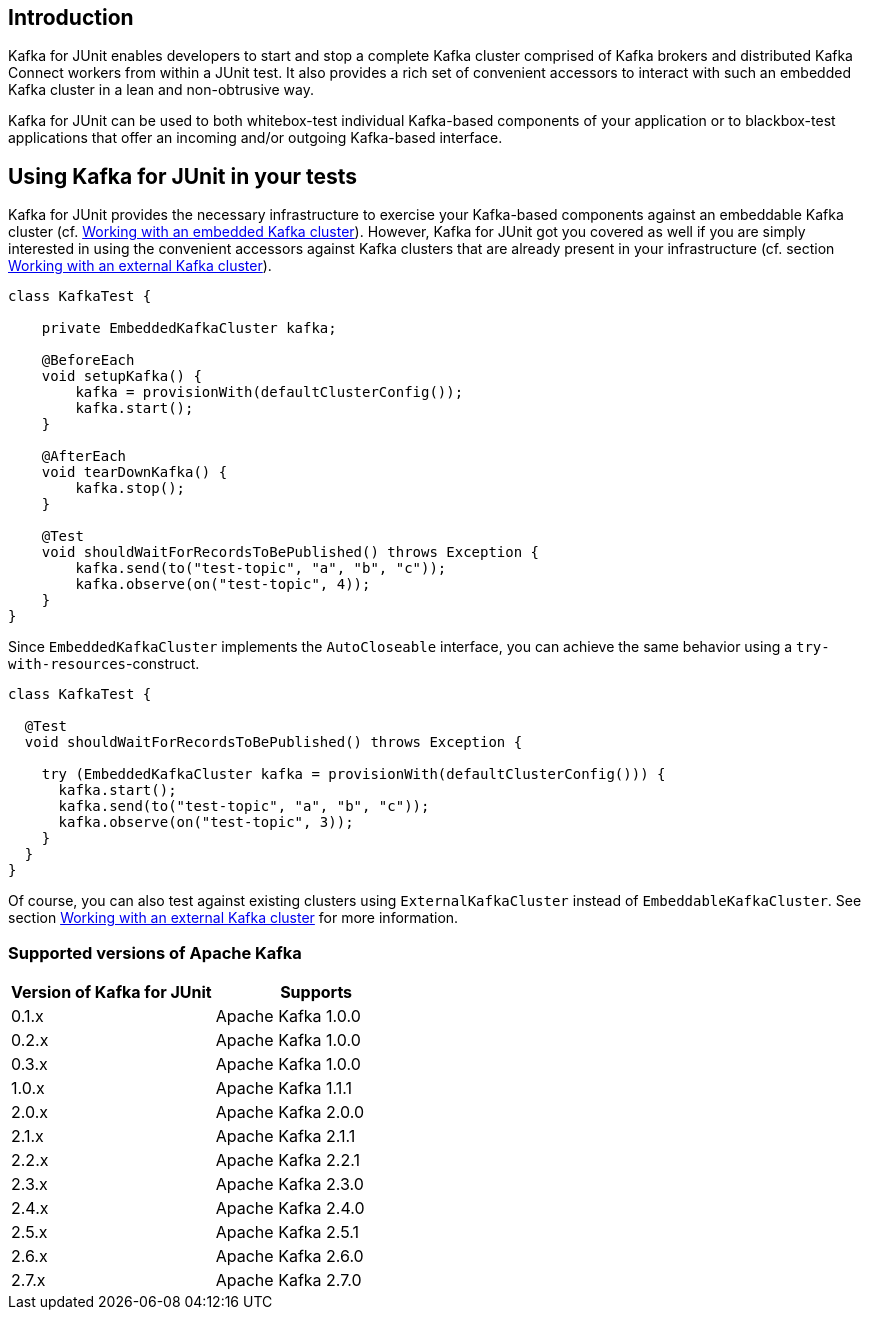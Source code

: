 [[section:introduction]]

== Introduction

Kafka for JUnit enables developers to start and stop a complete Kafka cluster comprised of Kafka brokers and distributed Kafka Connect workers from within a JUnit test. It also provides a rich set of convenient accessors to interact with such an embedded Kafka cluster in a lean and non-obtrusive way.

Kafka for JUnit can be used to both whitebox-test individual Kafka-based components of your application or to blackbox-test applications that offer an incoming and/or outgoing Kafka-based interface.

== Using Kafka for JUnit in your tests

Kafka for JUnit provides the necessary infrastructure to exercise your Kafka-based components against an embeddable Kafka cluster (cf. <<section:embedded-kafka-cluster, Working with an embedded Kafka cluster>>). However, Kafka for JUnit got you covered as well if you are simply interested in using the convenient accessors against Kafka clusters that are already present in your infrastructure (cf. section <<section:external-kafka-cluster, Working with an external Kafka cluster>>).

[source,java]
----
class KafkaTest {

    private EmbeddedKafkaCluster kafka;

    @BeforeEach
    void setupKafka() {
        kafka = provisionWith(defaultClusterConfig());
        kafka.start();
    }

    @AfterEach
    void tearDownKafka() {
        kafka.stop();
    }

    @Test
    void shouldWaitForRecordsToBePublished() throws Exception {
        kafka.send(to("test-topic", "a", "b", "c"));
        kafka.observe(on("test-topic", 4));
    }
}
----

Since `EmbeddedKafkaCluster` implements the `AutoCloseable` interface, you can achieve the same behavior using a `try-with-resources`-construct.

[source,java]
----
class KafkaTest {

  @Test
  void shouldWaitForRecordsToBePublished() throws Exception {

    try (EmbeddedKafkaCluster kafka = provisionWith(defaultClusterConfig())) {
      kafka.start();
      kafka.send(to("test-topic", "a", "b", "c"));
      kafka.observe(on("test-topic", 3));
    }
  }
}
----

Of course, you can also test against existing clusters using `ExternalKafkaCluster` instead of `EmbeddableKafkaCluster`. See section <<section:external-kafka-cluster, Working with an external Kafka cluster>> for more information.

=== Supported versions of Apache Kafka

|===
| Version of Kafka for JUnit | Supports

| 0.1.x
| Apache Kafka 1.0.0

| 0.2.x
| Apache Kafka 1.0.0

| 0.3.x
| Apache Kafka 1.0.0

| 1.0.x
| Apache Kafka 1.1.1

| 2.0.x
| Apache Kafka 2.0.0

| 2.1.x
| Apache Kafka 2.1.1

| 2.2.x
| Apache Kafka 2.2.1

| 2.3.x
| Apache Kafka 2.3.0

| 2.4.x
| Apache Kafka 2.4.0

| 2.5.x
| Apache Kafka 2.5.1

| 2.6.x
| Apache Kafka 2.6.0

| 2.7.x
| Apache Kafka 2.7.0

|===
